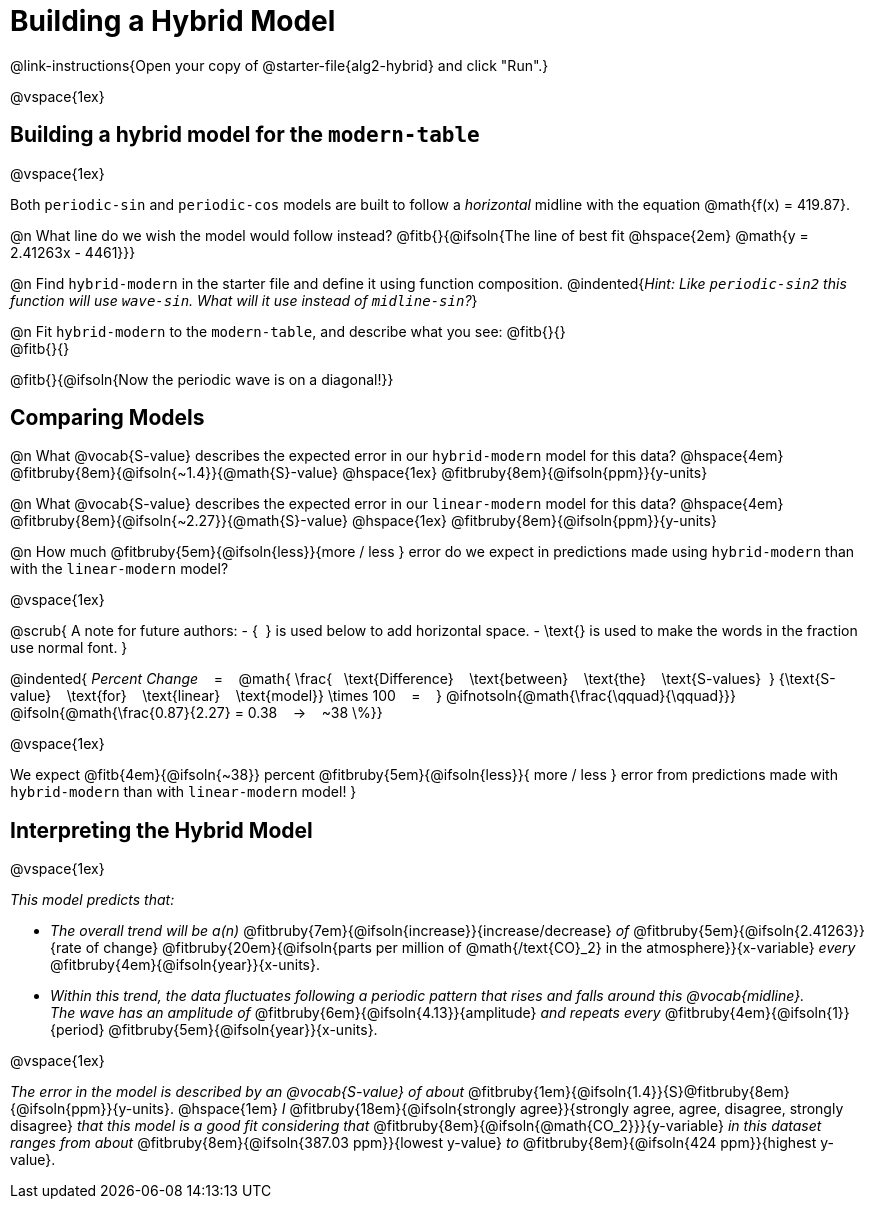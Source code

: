 = Building a Hybrid Model

++++
<style>
/* Push content to the top (instead of the default vertical distribution), which was leaving empty space at the top. */
#content { display: block !important; }
</style>
++++

@link-instructions{Open your copy of @starter-file{alg2-hybrid} and click "Run".}

@vspace{1ex}

== Building a hybrid model for the `modern-table`

@vspace{1ex}

Both `periodic-sin` and `periodic-cos` models are built to follow a _horizontal_ midline with the equation @math{f(x) = 419.87}.

@n What line do we wish the model would follow instead?  @fitb{}{@ifsoln{The line of best fit @hspace{2em} @math{y = 2.41263x - 4461}}}

@n Find `hybrid-modern` in the starter file and define it using function composition.
@indented{_Hint: Like `periodic-sin2` this function will use `wave-sin`. What will it use instead of `midline-sin`?_}

@n Fit `hybrid-modern` to the `modern-table`, and describe what you see: @fitb{}{} +
@fitb{}{}

@fitb{}{@ifsoln{Now the periodic wave is on a diagonal!}}


== Comparing Models

@n What @vocab{S-value} describes the expected error in our `hybrid-modern` model for this data?
@hspace{4em}
@fitbruby{8em}{@ifsoln{~1.4}}{@math{S}-value}
@hspace{1ex}
@fitbruby{8em}{@ifsoln{ppm}}{y-units}

@n What @vocab{S-value} describes the expected error in our `linear-modern` model for this data?
@hspace{4em}
@fitbruby{8em}{@ifsoln{~2.27}}{@math{S}-value}
@hspace{1ex}
@fitbruby{8em}{@ifsoln{ppm}}{y-units}

@n How much
@fitbruby{5em}{@ifsoln{less}}{more / less }
error do we expect in predictions made using `hybrid-modern` than with the `linear-modern` model?

@vspace{1ex}

@scrub{
A note for future authors:
- {&#8192;} is used below to add horizontal space.
- \text{} is used to make the words in the fraction use normal font.
}

@indented{
_Percent Change_ &#8192; = &#8192;
@math{
\frac{&#8192; \text{Difference} &#8192; \text{between} &#8192; \text{the} &#8192; \text{S-values}&#8192;}
{\text{S-value} &#8192; \text{for} &#8192; \text{linear} &#8192; \text{model}}
\times 100 &#8192; = &#8192; }
@ifnotsoln{@math{\frac{\qquad}{\qquad}}}
@ifsoln{@math{\frac{0.87}{2.27} = 0.38  &#8192; &rarr; &#8192;  ~38 \%}}

@vspace{1ex}

We expect 
@fitb{4em}{@ifsoln{~38}} percent
@fitbruby{5em}{@ifsoln{less}}{ more / less }
error from predictions made with `hybrid-modern` than with `linear-modern` model!
}


== Interpreting the Hybrid Model

@vspace{1ex}

__This model predicts that:__

- __The overall trend will be a(n)__
@fitbruby{7em}{@ifsoln{increase}}{increase/decrease} _of_
@fitbruby{5em}{@ifsoln{2.41263}}{rate of change}
@fitbruby{20em}{@ifsoln{parts per million of @math{/text{CO}_2} in the atmosphere}}{x-variable} _every_
@fitbruby{4em}{@ifsoln{year}}{x-units}. 

- __Within this trend, the data fluctuates following a periodic pattern that rises and falls around this @vocab{midline}.__ +
__ The wave has an amplitude of__ 
@fitbruby{6em}{@ifsoln{4.13}}{amplitude} __and repeats every__
@fitbruby{4em}{@ifsoln{1}}{period} @fitbruby{5em}{@ifsoln{year}}{x-units}.

@vspace{1ex}

__The error in the model is described by an @vocab{S-value} of about__ 
@fitbruby{1em}{@ifsoln{1.4}}{S}@fitbruby{8em}{@ifsoln{ppm}}{y-units}. @hspace{1em} _I_
@fitbruby{18em}{@ifsoln{strongly agree}}{strongly agree, agree, disagree, strongly disagree}
__that this model is a good fit considering that__ 
@fitbruby{8em}{@ifsoln{@math{CO_2}}}{y-variable} __in this dataset ranges from about__
@fitbruby{8em}{@ifsoln{387.03 ppm}}{lowest y-value} _to_ @fitbruby{8em}{@ifsoln{424 ppm}}{highest y-value}.
